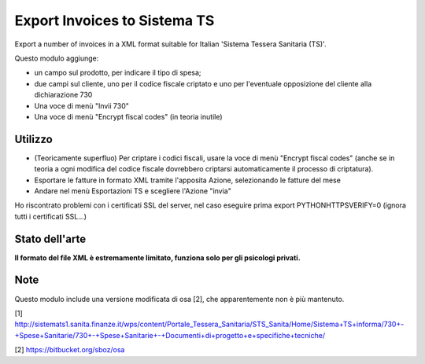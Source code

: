 Export Invoices to Sistema TS
=============================

Export a number of invoices in a XML format suitable for Italian 'Sistema Tessera Sanitaria (TS)'.

Questo modulo aggiunge:

* un campo sul prodotto, per indicare il tipo di spesa;
* due campi sul cliente, uno per il codice fiscale criptato e uno per l'eventuale opposizione del cliente alla dichiarazione 730
* Una voce di menù "Invii 730"
* Una voce di menù "Encrypt fiscal codes" (in teoria inutile)

Utilizzo
--------

* (Teoricamente superfluo) Per criptare i codici fiscali, usare la voce di menù "Encrypt fiscal codes" (anche se in teoria a ogni modifica del codice fiscale dovrebbero criptarsi automaticamente il processo di criptatura).
* Esportare le fatture in formato XML tramite l'apposita Azione, selezionando le fatture del mese
* Andare nel menù Esportazioni TS e scegliere l'Azione "invia"


Ho riscontrato problemi con i certificati SSL del server, nel caso eseguire prima export PYTHONHTTPSVERIFY=0
(ignora tutti i certificati SSL...)

Stato dell'arte
---------------
**Il formato del file XML è estremamente limitato, funziona solo per gli psicologi privati.**

Note
----
Questo modulo include una versione modificata di osa [2], che apparentemente non è più mantenuto.


[1] http://sistemats1.sanita.finanze.it/wps/content/Portale_Tessera_Sanitaria/STS_Sanita/Home/Sistema+TS+informa/730+-+Spese+Sanitarie/730+-+Spese+Sanitarie+-+Documenti+di+progetto+e+specifiche+tecniche/

[2] https://bitbucket.org/sboz/osa

